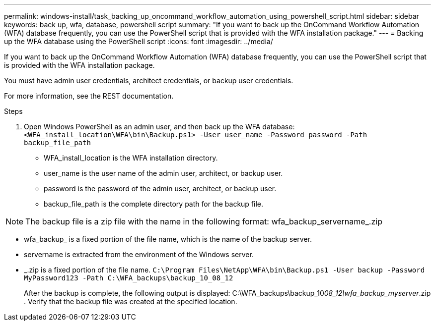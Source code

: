 ---
permalink: windows-install/task_backing_up_oncommand_workflow_automation_using_powershell_script.html
sidebar: sidebar
keywords: back up, wfa, database, powershell script
summary: "If you want to back up the OnCommand Workflow Automation (WFA) database frequently, you can use the PowerShell script that is provided with the WFA installation package."
---
= Backing up the WFA database using the PowerShell script
:icons: font
:imagesdir: ../media/

[.lead]
If you want to back up the OnCommand Workflow Automation (WFA) database frequently, you can use the PowerShell script that is provided with the WFA installation package.

You must have admin user credentials, architect credentials, or backup user credentials.

For more information, see the REST documentation.

.Steps
. Open Windows PowerShell as an admin user, and then back up the WFA database: `<WFA_install_location\WFA\bin\Backup.ps1> -User user_name -Password password -Path backup_file_path`
 ** WFA_install_location is the WFA installation directory.
 ** user_name is the user name of the admin user, architect, or backup user.
 ** password is the password of the admin user, architect, or backup user.
 ** backup_file_path is the complete directory path for the backup file.

[NOTE]
====
The backup file is a zip file with the name in the following format: wfa_backup_servername_.zip
====
 ** wfa_backup_ is a fixed portion of the file name, which is the name of the backup server.
 ** servername is extracted from the environment of the Windows server.
 ** _.zip is a fixed portion of the file name.
`C:\Program Files\NetApp\WFA\bin\Backup.ps1 -User backup -Password MyPassword123 -Path C:\WFA_backups\backup_10_08_12`

+
After the backup is complete, the following output is displayed: C:\WFA_backups\backup_10__08_12\wfa_backup_myserver__.zip
. Verify that the backup file was created at the specified location.
